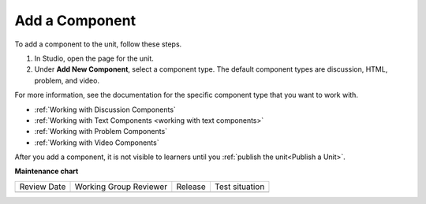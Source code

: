 .. _Add a Component:

Add a Component
#################

.. tags:: educator, how-to

To add a component to the unit, follow these steps.

#. In Studio, open the page for the unit.
#. Under **Add New Component**, select a component type. The default component
   types are discussion, HTML, problem, and video.

For more information, see the documentation for the specific component type
that you want to work with.

- :ref:`Working with Discussion Components`
- :ref:`Working with Text Components <working with text components>`
- :ref:`Working with Problem Components`
- :ref:`Working with Video Components`

After you add a component, it is not visible to learners until you
:ref:`publish the unit<Publish a Unit>`.

.. seealso::
 

 :ref:`Add a Component` (how-to)

 :ref:`Edit a Component` (how-to)

 :ref:`Duplicate a Component` (how-to)

 :ref:`Delete a Component` (how-to)

 :ref:`What is a Component` (reference)

 :ref:`Delete a Component` (how-to)

  :ref:`Reorganizing Components` (how-to)

 :ref:`Set Access Restrictions For a Component` (how-to)


**Maintenance chart**

+--------------+-------------------------------+----------------+--------------------------------+
| Review Date  | Working Group Reviewer        |   Release      |Test situation                  |
+--------------+-------------------------------+----------------+--------------------------------+
|              |                               |                |                                |
+--------------+-------------------------------+----------------+--------------------------------+
